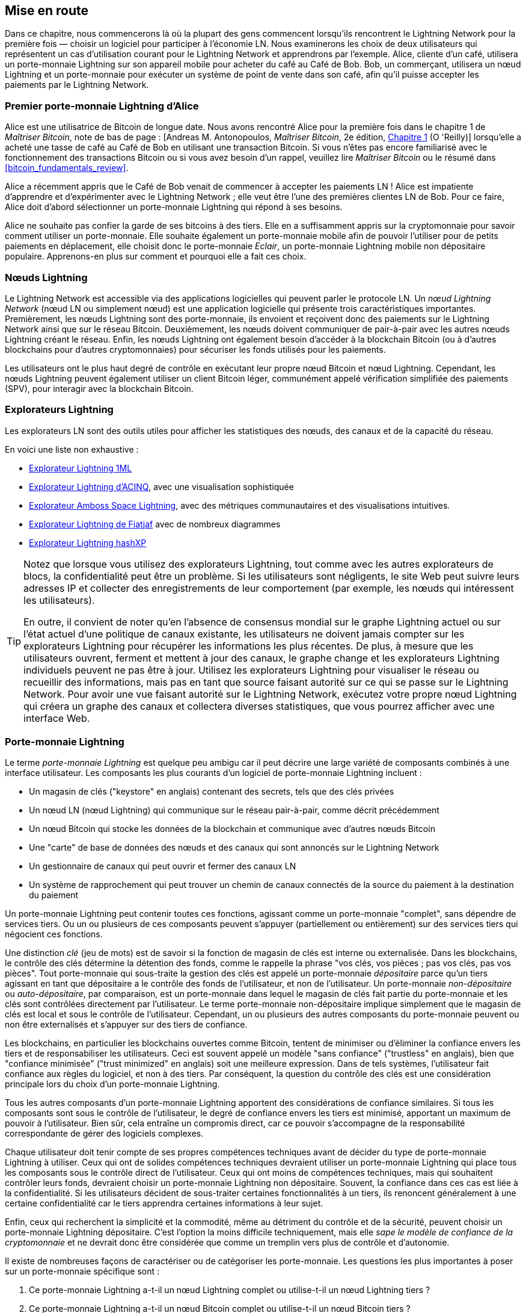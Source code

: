 [[getting-started]]
== Mise en route


((("Lightning Network (generally)","example", id="ix_02_getting_started-asciidoc0", range="startofrange")))Dans ce chapitre, nous commencerons là où la plupart des gens commencent lorsqu'ils rencontrent le Lightning Network pour la première fois &#x2014; choisir un logiciel pour participer à l'économie LN. Nous examinerons les choix de deux utilisateurs qui représentent un cas d'utilisation courant pour le Lightning Network et apprendrons par l'exemple. Alice, cliente d'un café, utilisera un porte-monnaie Lightning sur son appareil mobile pour acheter du café au Café de Bob. Bob, un commerçant, utilisera un nœud Lightning et un porte-monnaie pour exécuter un système de point de vente dans son café, afin qu'il puisse accepter les paiements par le Lightning Network.

=== Premier porte-monnaie Lightning d'Alice

((("Lightning Network (generally)","Lightning wallet")))((("Lightning wallet")))Alice est une utilisatrice de Bitcoin de longue date. Nous avons rencontré Alice pour la première fois dans le chapitre 1 de _Maîtriser Bitcoin_, note de bas de page : [Andreas M. Antonopoulos, _Maîtriser Bitcoin_, 2e édition, https://github.com/bitcoinbook/bitcoinbook/blob/develop/ch01.asciidoc[Chapitre 1] (O 'Reilly)] lorsqu'elle a acheté une tasse de café au Café de Bob en utilisant une transaction Bitcoin. Si vous n'êtes pas encore familiarisé avec le fonctionnement des transactions Bitcoin ou si vous avez besoin d'un rappel, veuillez lire _Maîtriser Bitcoin_ ou le résumé dans <<bitcoin_fundamentals_review>>.

Alice a récemment appris que le Café de Bob venait de commencer à accepter les paiements LN ! Alice est impatiente d'apprendre et d'expérimenter avec le Lightning Network ; elle veut être l'une des premières clientes LN de Bob. Pour ce faire, Alice doit d'abord sélectionner un porte-monnaie Lightning qui répond à ses besoins.

Alice ne souhaite pas confier la garde de ses bitcoins à des tiers. Elle en a suffisamment appris sur la cryptomonnaie pour savoir comment utiliser un porte-monnaie. Elle souhaite également un porte-monnaie mobile afin de pouvoir l'utiliser pour de petits paiements en déplacement, elle choisit donc le porte-monnaie _Eclair_, un porte-monnaie Lightning mobile non dépositaire populaire. Apprenons-en plus sur comment et pourquoi elle a fait ces choix.

=== Nœuds Lightning

((("Lightning node operation")))Le Lightning Network est accessible via des applications logicielles qui peuvent parler le protocole LN. Un _nœud Lightning Network_ (nœud LN ou simplement nœud) est une application logicielle qui présente trois caractéristiques importantes. Premièrement, les nœuds Lightning sont des porte-monnaie, ils envoient et reçoivent donc des paiements sur le Lightning Network ainsi que sur le réseau Bitcoin. Deuxièmement, les nœuds doivent communiquer de pair-à-pair avec les autres nœuds Lightning créant le réseau. Enfin, les nœuds Lightning ont également besoin d'accéder à la blockchain Bitcoin (ou à d'autres blockchains pour d'autres cryptomonnaies) pour sécuriser les fonds utilisés pour les paiements.

Les utilisateurs ont le plus haut degré de contrôle en exécutant leur propre nœud Bitcoin et nœud Lightning. Cependant, ((("simplified payment verification (SPV)")))((("SPV (simplified payment verification)")))les nœuds Lightning peuvent également utiliser un client Bitcoin léger, communément appelé vérification simplifiée des paiements (SPV), pour interagir avec la blockchain Bitcoin.

[[ln_explorer]]
=== Explorateurs Lightning

((("Lightning explorers")))Les explorateurs LN sont des outils utiles pour afficher les statistiques des nœuds, des canaux et de la capacité du réseau.

En voici une liste non exhaustive :

* https://1ml.com[Explorateur Lightning 1ML]
* https://explorer.acinq.co[Explorateur Lightning d'ACINQ], avec une visualisation sophistiquée
* https://amboss.space[Explorateur Amboss Space Lightning], avec des métriques communautaires et des pass:[<span class="keep-together">visualisations</span>] intuitives.
* https://ln.bigsun.xyz[Explorateur  Lightning de Fiatjaf] avec de nombreux diagrammes
* https://hashxp.org/lightning/node[Explorateur Lightning hashXP]

[TIP]
====
Notez que lorsque vous utilisez des explorateurs Lightning, tout comme avec les autres explorateurs de blocs, la confidentialité peut être un problème.
Si les utilisateurs sont négligents, le site Web peut suivre leurs adresses IP et collecter des enregistrements de leur comportement (par exemple, les nœuds qui intéressent les utilisateurs).

En outre, il convient de noter qu'en l'absence de consensus mondial sur le graphe Lightning actuel ou sur l'état actuel d'une politique de canaux existante, les utilisateurs ne doivent jamais compter sur les explorateurs Lightning pour récupérer les informations les plus récentes.
De plus, à mesure que les utilisateurs ouvrent, ferment et mettent à jour des canaux, le graphe change et les explorateurs Lightning individuels peuvent ne pas être à jour.
Utilisez les explorateurs Lightning pour visualiser le réseau ou recueillir des informations, mais pas en tant que source faisant autorité sur ce qui se passe sur le Lightning Network.
Pour avoir une vue faisant autorité sur le Lightning Network, exécutez votre propre nœud Lightning qui créera un graphe des canaux et collectera diverses statistiques, que vous pourrez afficher avec une interface Web.
====

=== Porte-monnaie Lightning

((("Lightning wallet","basics", id="ix_02_getting_started-asciidoc1", range="startofrange")))Le terme _porte-monnaie Lightning_ est quelque peu ambigu car il peut décrire une large variété de composants combinés à une interface utilisateur. Les composants les plus courants d'un logiciel de porte-monnaie Lightning incluent :

* Un magasin de clés ("keystore" en anglais) contenant des secrets, tels que des clés privées
* Un nœud LN (nœud Lightning) qui communique sur le réseau pair-à-pair, comme décrit précédemment
* Un nœud Bitcoin qui stocke les données de la blockchain et communique avec d'autres nœuds Bitcoin
* Une "carte" de base de données des nœuds et des canaux qui sont annoncés sur le Lightning Network
* Un gestionnaire de canaux qui peut ouvrir et fermer des canaux LN
* Un système de rapprochement qui peut trouver un chemin de canaux connectés de la source du paiement à la destination du paiement

Un porte-monnaie Lightning peut contenir toutes ces fonctions, agissant comme un porte-monnaie "complet", sans dépendre de services tiers. Ou un ou plusieurs de ces composants peuvent s'appuyer (partiellement ou entièrement) sur des services tiers qui négocient ces fonctions.

Une distinction _clé_ (jeu de mots) est de savoir si la fonction de magasin de clés est interne ou externalisée. Dans les blockchains, le contrôle des clés détermine la détention des fonds, comme le rappelle la phrase "vos clés, vos pièces ; pas vos clés, pas vos pièces". ((("custodial wallet")))Tout porte-monnaie qui sous-traite la gestion des clés est appelé un porte-monnaie _dépositaire_ parce qu'un tiers agissant en tant que dépositaire a le contrôle des fonds de l'utilisateur, et non de l'utilisateur. ((("noncustodial wallet")))Un porte-monnaie _non-dépositaire_ ou ((("self-custody wallet")))_auto-dépositaire_, par comparaison, est un porte-monnaie dans lequel le magasin de clés fait partie du porte-monnaie et les clés sont contrôlées directement par l'utilisateur. Le terme porte-monnaie non-dépositaire implique simplement que le magasin de clés est local et sous le contrôle de l'utilisateur. Cependant, un ou plusieurs des autres composants du porte-monnaie peuvent ou non être externalisés et s'appuyer sur des tiers de confiance.

Les blockchains, en particulier les blockchains ouvertes comme Bitcoin, tentent de minimiser ou d'éliminer la confiance envers les tiers et de responsabiliser les utilisateurs. ((("trustless systems","blockchains as")))Ceci est souvent appelé un modèle "sans confiance" ("trustless" en anglais), bien que "confiance minimisée" ("trust minimized" en anglais) soit une meilleure expression. Dans de tels systèmes, l'utilisateur fait confiance aux règles du logiciel, et non à des tiers. Par conséquent, la question du contrôle des clés est une considération principale lors du choix d'un porte-monnaie Lightning.

Tous les autres composants d'un porte-monnaie Lightning apportent des considérations de confiance similaires. Si tous les composants sont sous le contrôle de l'utilisateur, le degré de confiance envers les tiers est minimisé, apportant un maximum de pouvoir à l'utilisateur. Bien sûr, cela entraîne un compromis direct, car ce pouvoir s'accompagne de la responsabilité correspondante de gérer des logiciels complexes.

Chaque utilisateur doit tenir compte de ses propres compétences techniques avant de décider du type de porte-monnaie Lightning à utiliser. Ceux qui ont de solides compétences techniques devraient utiliser un porte-monnaie Lightning qui place tous les composants sous le contrôle direct de l'utilisateur. Ceux qui ont moins de compétences techniques, mais qui souhaitent contrôler leurs fonds, devraient choisir un porte-monnaie Lightning non dépositaire.
Souvent, la confiance dans ces cas est liée à la confidentialité.
Si les utilisateurs décident de sous-traiter certaines fonctionnalités à un tiers, ils renoncent généralement à une certaine confidentialité car le tiers apprendra certaines informations à leur sujet.

Enfin, ceux qui recherchent la simplicité et la commodité, même au détriment du contrôle et de la sécurité, peuvent choisir un porte-monnaie Lightning dépositaire. C'est l'option la moins difficile techniquement, mais elle _sape le modèle de confiance de la cryptomonnaie_ et ne devrait donc être considérée que comme un tremplin vers plus de contrôle et d'autonomie.

Il existe de nombreuses façons de caractériser ou de catégoriser les porte-monnaie.
Les questions les plus importantes à poser sur un porte-monnaie spécifique sont :

. Ce porte-monnaie Lightning a-t-il un nœud Lightning complet ou utilise-t-il un nœud Lightning tiers ?
. Ce porte-monnaie Lightning a-t-il un nœud Bitcoin complet ou utilise-t-il un nœud Bitcoin tiers ?
. Ce porte-monnaie Lightning stocke-t-il ses propres clés sous le contrôle de l'utilisateur (auto-dépôt) ou les clés sont-elles détenues par un dépositaire tiers ?

[TIP]
====
Si un porte-monnaie Lightning utilise un nœud Lightning tiers, c'est ce nœud Lightning tiers qui décide comment communiquer avec Bitcoin. Par conséquent, l'utilisation d'un nœud Lightning tiers implique que vous utilisez également un nœud Bitcoin tiers. Ce n'est que lorsque le porte-monnaie Lightning utilise son propre nœud Lightning que le choix entre un nœud Bitcoin complet et un nœud Bitcoin tiers existe.
====

Au plus haut niveau d'abstraction, les questions 1 et 3 sont les plus élémentaires.
De ces deux questions, nous pouvons déduire quatre catégories possibles.
Nous pouvons placer ces quatre catégories dans un quadrant, comme on le voit dans <<lnwallet-categories>>.
Mais rappelez-vous que ce n'est qu'une des façons de classer les porte-monnaie Lightning.

[[lnwallet-categories]]
.Quadrant des porte-monnaie Lightning
[options="header"]
|===
|                        | *Nœud Lightning complet*      | *Nœud Lightning tiers*
| *Auto-dépositaire*         | Q1 : Compétences techniques élevées, faible confiance dans les tiers, absence totale de permission | Q2 : Compétences techniques inférieures à la moyenne, confiance en des tiers inférieure à la moyenne, nécessite certaines permissions
| *Dépositaire*            | Q3 : Compétences techniques supérieures à la moyenne, confiance en des tiers supérieure à la moyenne, nécessite quelques permissions | Q4 : Faibles compétences techniques, grande confiance dans les tiers, absence de permission ("permissionless" en anglais)
|===

Le quadrant 3 (Q3), où un nœud Lightning complet est utilisé, mais les clés sont détenues par un dépositaire, n'est actuellement pas courant.
Les futurs porte-monnaie de ce quadrant peuvent laisser un utilisateur se soucier des aspects opérationnels de son nœud, mais déléguer ensuite l'accès aux clés à un tiers qui utilise principalement le cold storage.

Les porte-monnaie Lightning peuvent être installés sur une variété d'appareils, y compris les ordinateurs portables, les serveurs et les appareils mobiles. Pour exécuter un nœud Lightning complet, vous devrez utiliser un serveur ou un ordinateur de bureau, car les appareils mobiles et les ordinateurs portables ne sont généralement pas assez puissants en termes de capacité, de traitement, d'autonomie de la batterie et de connectivité.

La catégorie des nœuds Lightning tiers peut à nouveau être subdivisée :

Poids léger::
 Cela signifie que le porte-monnaie n'exploite pas de nœud Lightning et doit donc obtenir des informations sur le Lightning Network via Internet à partir du nœud Lightning de quelqu'un d'autre.
Aucun::
 Cela signifie que non seulement le nœud Lightning est exploité par un tiers, mais que la majeure partie du porte-monnaie est exploitée par un tiers dans le cloud. Il s'agit d'un porte-monnaie dépositaire pour lequel quelqu'un d'autre contrôle la détention des fonds.

Ces sous-catégories sont utilisées dans <<lnwallet-examples>>.

[role="pagebreak-before"]
Quelques autres termes nécessitant une explication dans <<lnwallet-examples>> qui sont dans la colonne "Nœud Bitcoin" :

Neutrino::
 Ce porte-monnaie n'exploite pas de nœud Bitcoin. Au lieu de cela, un nœud Bitcoin exploité par quelqu'un d'autre (un tiers) est accessible via le protocole Neutrino.
Electrum::
 Ce porte-monnaie n'exploite pas de nœud Bitcoin. Au lieu de cela, un nœud Bitcoin exploité par quelqu'un d'autre (un tiers) est accessible via le protocole Electrum.
Bitcoin Core::
 Il s'agit d'une implémentation d'un nœud Bitcoin.
btcd::
 C'est une autre implémentation d'un nœud Bitcoin.

Dans <<lnwallet-examples>>, nous voyons quelques exemples d'applications de nœud et de porte-monnaie Lightning actuellement populaires pour différents types d'appareils. La liste est d'abord triée par type d'appareil, puis par ordre alphabétique.

[[lnwallet-examples]]
.Exemples de porte-monnaie Lightning populaires
[options="header"]
|===
| Application    | Appareil  | Nœud Lightning | Noeud Bitcoin          | Magasin de clés
| Blue Wallet    | Mobile  | Aucun        | Aucun                  | Dépositaire
| Breez Wallet   | Mobile  | Nœud complet   | Neutrino              | Auto-dépositaire
| Eclair Mobile  | Mobile  | Poids léger | Electrum              | Auto-dépositaire
| lntxbot        | Mobile  | Aucun        | Aucun                  | Dépositaire
| Muun | Mobile  | Poids léger | Neutrino              | Auto-dépositaire
| Phoenix Wallet | Mobile  | Poids léger | Electrum              | Auto-dépositaire
| Zeus           | Mobile  | Nœud complet   | Bitcoin Core/btcd     | Auto-dépositaire
| Electrum       | Ordinateur de bureau | Nœud complet   | Bitcoin Core/Electrum | Auto-dépositaire
| Zap Desktop    | Ordinateur de bureau | Nœud complet   | Neutrino              | Auto-dépositaire
| c-lightning    | Serveur  | Nœud complet   | Bitcoin Core          | Auto-dépositaire
| Eclair Server  | Serveur  | Nœud complet   | Bitcoin Core/Electrum | Auto-dépositaire
| lnd            | Serveur  | Nœud complet   | Bitcoin Core/btcd     | Auto-dépositaire
|===

[[testnet-bitcoin]]
==== Testnet Bitcoin

((("Lightning wallet","testnet bitcoin and")))((("testnet bitcoin (tBTC)")))Le système Bitcoin offre une chaîne alternative à des fins de test appelée _testnet_, à la différence de la chaîne Bitcoin "normale", appelée _mainnet_. Sur le testnet, la devise est le _bitcoin testnet_ (_tBTC_), qui est une copie sans valeur de bitcoin utilisée exclusivement pour les tests. Chaque fonction de Bitcoin est reproduite exactement, mais l'argent ne vaut rien, donc vous n'avez littéralement rien à perdre !

Certains porte-monnaie Lightning peuvent également fonctionner sur le testnet, ce qui vous permet d'effectuer des paiements Lightning avec des bitcoins testnet, sans risquer des fonds réels. C'est un excellent moyen d'expérimenter Lightning en toute sécurité. Eclair Mobile, qu'Alice utilise dans ce chapitre, est un exemple de porte-monnaie Lightning prenant en charge le fonctionnement du testnet.

Vous pouvez obtenir du tBTC pour jouer avec un _robinet à bitcoin testnet_, qui donne du tBTC gratuit sur demande. Voici quelques robinets pour le testnet :

++++
<ul class="simplelist">
<li><a href="https://coinfaucet.eu/en/btc-testnet/"><em>https://coinfaucet.eu/en/btc-testnet</em></a></li>
<li><a href="https://testnet-faucet.mempool.co/"><em>https://testnet-faucet.mempool.co</em></a></li>
<li><a href="https://bitcoinfaucet.uo1.net/"><em>https://bitcoinfaucet.uo1.net</em></a></li>
<li><a href="https://testnet.help/en/btcfaucet/testnet"><em>https://testnet.help/en/btcfaucet/testnet</em></a></li>
</ul>
++++

Tous les exemples de ce livre peuvent être reproduits exactement sur le testnet avec tBTC, vous pouvez donc suivre si vous le souhaitez sans risquer de l'argent réel.(((range="endofrange", startref="ix_02_getting_started-asciidoc1")))

=== Équilibre entre complexité et contrôle

((("Lightning wallet","balancing complexity and control")))Les porte-monnaie Lightning doivent trouver un équilibre délicat entre complexité et contrôle laissé à l'utilisateur. Ceux qui donnent à l'utilisateur le plus de contrôle sur ses fonds, le plus haut degré de confidentialité et la plus grande indépendance vis-à-vis des services tiers sont nécessairement plus complexes et difficiles à exploiter. Au fur et à mesure que la technologie progresse, certains de ces compromis deviendront moins difficiles et les utilisateurs pourront peut-être obtenir plus de contrôle sans plus de complexité. Cependant, pour l'instant, différentes entreprises et projets explorent différentes positions le long de ce spectre de complexité de contrôle, dans l'espoir de trouver le "sweet spot" pour les utilisateurs qu'ils ciblent.

Lors de la sélection d'un porte-monnaie, gardez à l'esprit que même si vous ne voyez pas ces compromis, ils existent toujours. Par exemple, de nombreux porte-monnaie tenteront de supprimer le fardeau de la gestion des canaux de leurs utilisateurs. Pour ce faire, ils introduisent des _nœuds hub_ (concentrateurs) centraux auxquels tous leurs porte-monnaie se connectent automatiquement. Bien que ce compromis simplifie l'interface utilisateur et l'expérience utilisateur, il introduit un point de défaillance unique ("SPoF" en anglais) car ces nœuds hub deviennent indispensables au fonctionnement du porte-monnaie. De plus, s'appuyer sur un "hub" comme celui-ci peut réduire la confidentialité de l'utilisateur puisque le hub connaît l'expéditeur et potentiellement (s'il construit l'itinéraire de paiement au nom de l'utilisateur) également le destinataire de chaque paiement effectué par le porte-monnaie de l'utilisateur.

Dans la section suivante, nous reviendrons à notre premier utilisateur et passerons en revue sa première configuration de porte-monnaie Lightning. Elle a choisi un porte-monnaie plus sophistiqué que les porte-monnaie de dépositaires plus faciles. Cela nous permet de montrer une partie de la complexité sous-jacente et de présenter certains des rouages d'un porte-monnaie avancé. Vous constaterez peut-être que votre premier porte-monnaie idéal est orienté vers la facilité d'utilisation, acceptant certains des compromis en matière de contrôle et de confidentialité. Ou peut-être êtes-vous plutôt un utilisateur expérimenté et souhaitez-vous exécuter vos propres nœuds Lightning et Bitcoin dans le cadre de votre solution de porte-monnaie.

=== Téléchargement et installation d'un porte-monnaie Lightning

((("Lightning wallet","downloading/installing")))Lors de la recherche d'un nouveau porte-monnaie de cryptomonnaies, vous devez faire très attention à sélectionner une source sécurisée pour le logiciel.

Malheureusement, de nombreuses fausses applications de porte-monnaie voleront votre argent, et certaines d'entre elles se retrouvent même sur des sites de logiciels réputés et soi-disant contrôlés comme les magasins d'applications Apple et Google. Que vous installiez votre premier ou votre dixième porte-monnaie, faites toujours preuve d'une extrême prudence. Une application malveillante peut non seulement voler l'argent que vous lui confiez, mais elle peut également être en mesure de voler des clés et des mots de passe d'autres applications en compromettant le système d'exploitation de votre appareil mobile.

((("Eclair wallet, downloading/installing")))Alice utilise un appareil Android et utilisera le Google Play Store pour télécharger et installer le porte-monnaie Eclair. En effectuant une recherche sur Google Play, elle trouve une entrée pour "Eclair Mobile", comme indiqué dans <<eclair-playstore>>.

[[eclair-playstore]]
.Eclair Mobile dans le Google Play Store
image::images/mtln_0201.png["Eclair Mobile dans le Google Play Store"]


[TIP]
====
Il est possible d'expérimenter et de tester tous les logiciels de type Bitcoin sans risque (à part la perte de temps) en utilisant des bitcoins testnet. Vous pouvez également télécharger le porte-monnaie Eclair testnet pour essayer Lightning (sur le testnet) en vous rendant sur le Google Play Store.
====

Alice remarque quelques éléments différents sur cette page qui l'aident à déterminer qu'il s'agit très probablement du bon porte-monnaie "Eclair Mobile" qu'elle recherche. Tout d'abord, l'organisation ACINQfootnote:[ACINQ : développeurs du porte-monnaie Lightning Eclair Mobile.] est répertoriée comme le développeur de ce porte-monnaie mobile, ce qu'Alice sait, d'après ses recherches, être le bon développeur. Deuxièmement, le porte-monnaie a été installé "plus de 10 000" fois et compte plus de 320 avis positifs. Il est peu probable qu'il s'agisse d'une application malveillante qui s'est introduite dans le Google Play Store. Dans un troisième temps, elle se rend sur le https://acinq.co[site d'ACINQ]. Elle vérifie que la page Web est sécurisée en vérifiant que l'adresse commence par https, ou préfixée par un cadenas dans certains navigateurs. Sur le site Web, elle se rend dans la section Téléchargement ou recherche le lien vers Google App Store. Elle trouve le lien et clique dessus. Elle compare que ce lien l'amène à la même application dans le Google App Store. Satisfaite de ces résultats, Alice installe l'application Eclair sur son appareil mobile.

[WARNING]
====
Faites toujours très attention lorsque vous installez un logiciel sur n'importe quel appareil. Il existe de nombreux faux porte-monnaie de cryptomonnaies qui non seulement voleront votre argent, mais pourraient également compromettre toutes les autres applications de votre appareil.
====

=== Créer un nouveau porte-monnaie

((("Lightning wallet","creating a new wallet", id="ix_02_getting_started-asciidoc2", range="startofrange")))Lorsqu'Alice ouvre l'application Eclair Mobile pour la première fois, elle a le choix de "Créer un nouveau porte-monnaie" ou "Importer un porte-monnaie existant". Alice va créer un nouveau porte-monnaie, mais discutons d'abord de la raison pour laquelle ces options sont présentées ici et de ce que cela signifie d'importer un porte-monnaie existant.

==== Responsabilité avec la détention de clés

((("keys","Lightning wallet and")))((("Lightning wallet","responsibility with key custody")))Comme nous l'avons mentionné au début de cette section, Eclair est un porte-monnaie _non-dépositaire_, ce qui signifie que Alice a la garde exclusive des clés utilisées pour contrôler ses bitcoins. Cela signifie également qu'Alice est responsable de la protection et de la sauvegarde de ces clés. Si Alice perd les clés, personne ne peut l'aider à récupérer ses bitcoins, et ils seront perdus à jamais.

[WARNING]
====
Avec le porte-monnaie Eclair Mobile, Alice a la détention et le contrôle des clés et, par conséquent, l'entière responsabilité de garder les clés en sécurité et sauvegardées. Si elle perd les clés, elle perd les bitcoins, et personne ne peut l'aider à se remettre de cette perte !
====

==== Mots Mnémoniques

((("Lightning wallet","mnemonic phrase")))((("mnemonic phrase")))((("seed (mnemonic) phrase")))Semblable à la plupart des porte-monnaie Bitcoin, Eclair Mobile fournit une _phrase mnémonique_ (également parfois appelée "graine" ou "phrase de graine" ou même "seed" en anglais) pour qu'Alice la sauvegarde. La phrase mnémonique se compose de 24 mots anglais, sélectionnés au hasard par le logiciel et utilisés comme base pour les clés générées par le porte-monnaie. Alice peut utiliser la phrase mnémonique pour restaurer toutes les transactions et tous les fonds du porte-monnaie Eclair Mobile en cas de perte d'un appareil mobile, d'un bogue logiciel ou d'une corruption de la mémoire.

[TIP]
====
Le terme correct pour ces mots de sauvegarde est "phrase mnémonique". Nous évitons d'utiliser le terme "graine" pour désigner une phrase mnémotechnique car même si son utilisation est courante, elle est incorrecte.
====

Lorsqu'Alice choisit de créer un nouveau porte-monnaie, elle voit un écran avec sa phrase mnémonique, qui ressemble à la capture d'écran dans <<eclair-mnemonic>>.

[[eclair-mnemonic]]
.Nouvelle phrase mnémonique du porte-monnaie
image::images/mtln_0202.png["Nouvelle phrase mnémonique du porte-monnaie"]

Dans <<eclair-mnemonic>>, nous avons délibérément obscurci une partie de la phrase mnémonique pour empêcher les lecteurs de ce livre de réutiliser ce mnémonique.

[[mnemonic-storage]]
==== Stocker le mnémonique en toute sécurité

((("Lightning wallet","mnemonic phrase storage")))Alice doit faire attention à stocker la phrase mnémonique de manière à empêcher le vol mais également à éviter toute perte accidentelle. La méthode recommandée pour équilibrer correctement ces risques est d'écrire deux copies de la phrase mnémonique sur papier, avec chacun des mots numérotés &#x2014; l'ordre compte.

Une fois qu'Alice a enregistré la phrase mnémonique, après avoir pressé sur "OK GOT IT" sur son écran, un quiz lui sera présenté pour s'assurer qu'elle a correctement enregistré la mnémonique. Le quiz demandera trois ou quatre des mots au hasard. Alice ne s'attend pas à un quiz, mais comme elle a correctement enregistré le mnémonique, elle réussit sans aucune difficulté.

Une fois qu'Alice a enregistré la phrase mnémonique et réussi le test, elle doit stocker chaque copie dans un endroit sécurisé séparé, comme un tiroir de bureau verrouillé ou un coffre-fort ignifuge.

[WARNING]
====
N'essayez jamais un système de sécurité "bricolage" qui s'écarte de quelque manière que ce soit des recommandations de meilleures pratiques pour <<mnemonic-storage>>. Ne découpez pas votre mnémonique en deux, ne faites pas de captures d'écran, ne le stockez pas sur des clés USB ou stockage cloud, ne l'encryptez pas et n'essayez aucune autre méthode non standard. Sinon vous augmenterez les risques d'une perte permanente. De nombreuses personnes ont perdu des fonds, non pas à cause d'un vol, mais parce qu'elles ont essayé une solution non standard sans avoir l'expertise pour équilibrer les risques encourus. Cette recommandations des meilleures pratiques est soigneusement étudiée par des experts et convient à la grande majorité des utilisateurs.
====

Après qu'Alice a initialisé son porte-monnaie Eclair Mobile, elle verra un bref tutoriel qui met en évidence les différents éléments de l'interface utilisateur. Nous ne reproduirons pas le tutoriel ici, mais nous explorerons tous ces éléments en suivant la tentative d'Alice d'acheter une tasse de café !(((range="endofrange", startref="ix_02_getting_started-asciidoc2")))

=== Chargement de Bitcoin sur le porte-monnaie

((("bitcoin (currency)","loading onto Lightning wallet", id="ix_02_getting_started-asciidoc3", range="startofrange")))((("Lightning wallet","loading bitcoin onto", id="ix_02_getting_started-asciidoc4", range="startofrange")))Alice a maintenant un porte-monnaie Lightning. Mais il est vide ! Elle est maintenant confrontée à l'un des aspects les plus difficiles de cette expérience : elle doit trouver un moyen d'acquérir des bitcoins et de les charger sur son porte-monnaie Eclair.

[TIP]
====
Si Alice a déjà des bitcoins dans un autre porte-monnaie, elle peut choisir d'envoyer ces bitcoins vers son porte-monnaie Eclair au lieu d'acquérir de nouveaux bitcoins à charger sur son nouveau porte-monnaie.
====

[[acquiring-bitcoin]]
==== Acquisition des bitcoins

((("bitcoin (currency)","acquiring for Lightning wallet")))((("Lightning wallet","acquiring bitcoin for")))Alice peut acquérir des bitcoins de plusieurs manières :

* Elle peut échanger une partie de sa monnaie nationale (par exemple, USD) sur un échange de cryptomonnaies.
* Elle peut en acheter par l’intermédiaire d'un ami ou d'une connaissance lors d'une rencontre Bitcoin, en échange d'espèces.
* Elle peut trouver un _guichet automatique Bitcoin_ dans sa région, qui agit comme un distributeur automatique, vendant des bitcoins contre des espèces.
[role="pagebreak-before"]
* Elle peut proposer ses compétences ou un produit qu'elle vend et accepter le paiement en bitcoin.
* Elle peut demander à son employeur ou à ses clients de la payer en bitcoin.

Toutes ces méthodes présentent des degrés de difficulté variables et nombre d'entre elles impliquent le paiement de frais. Certains exigeront également qu'Alice fournisse des documents d'identification pour se conformer aux réglementations bancaires locales. Cependant, avec toutes ces méthodes, Alice pourra recevoir des bitcoins.

==== Recevoir des bitcoins

((("bitcoin (currency)","receiving for Lightning wallet", id="ix_02_getting_started-asciidoc5", range="startofrange")))((("Bitcoin ATM", id="ix_02_getting_started-asciidoc6", range="startofrange")))((("Lightning wallet","receiving bitcoin", id="ix_02_getting_started-asciidoc7", range="startofrange")))Supposons qu'Alice ait trouvé un guichet automatique Bitcoin local et ait décidé d'acheter quelques bitcoins en échange d'argent. Un exemple de guichet automatique Bitcoin, construit par la société Lamassu, est présenté dans <<bitcoin-atm>>. Ces guichets automatiques Bitcoin acceptent la monnaie nationale (en espèces) via un guichet automatique et envoient des bitcoins à une adresse Bitcoin numérisée à partir du porte-monnaie d'un utilisateur à l'aide d'une caméra intégrée.

[[bitcoin-atm]]
.Un guichet automatique Bitcoin de Lamassu
image::images/mtln_0203.png["Un guichet automatique Bitcoin de Lamassu"]

Pour recevoir les bitcoins dans son porte-monnaie Eclair Lightning, Alice devra présenter une adresse Bitcoin du porte-monnaie Eclair Lightning au guichet automatique. Le guichet automatique peut alors envoyer les bitcoins nouvellement acquis d'Alice à cette adresse Bitcoin.

Pour voir une adresse Bitcoin sur le porte-monnaie Eclair, Alice doit glisser vers la colonne de gauche intitulée YOUR BITCOIN ADDRESS (voir <<eclair-receive>>), où elle verra un code-barres carré (appelé _QR code_) et une chaîne de lettres et de chiffres en dessous.

Le code QR contient la même chaîne de lettres et de chiffres que celle indiquée en dessous, dans un format facile à scanner. De cette façon, Alice n'a pas à taper l'adresse Bitcoin. Dans la capture d'écran (<<eclair-receive>>), nous avons délibérément brouillé les deux, pour empêcher les lecteurs d'envoyer par inadvertance des bitcoins à cette adresse.

[[eclair-receive]]
.L'adresse bitcoin d'Alice telle qu'affichée dans Eclair
image::images/mtln_0204.png["Code QR de l'adresse bitcoin d'Eclair"]

[NOTE]
====
Les adresses Bitcoin et les codes QR contiennent des informations de détection d'erreur qui empêchent toute erreur de frappe ou de numérisation qui pourraient produire une "mauvaise" adresse Bitcoin. S'il y a une erreur dans l'adresse, tout porte-monnaie Bitcoin remarquera l'erreur et refusera d'accepter l'adresse Bitcoin comme valide.
====

[role="pagebreak-before"]
Alice peut apporter son appareil mobile au guichet automatique et le montrer à la caméra intégrée, comme indiqué dans <<bitcoin-atm-receive>>. Après avoir inséré de l'argent dans la fente, elle recevra des bitcoins dans Eclair !

[[bitcoin-atm-receive]]
.Le guichet automatique Bitcoin scanne le code QR
image::images/mtln_0205.png["Le guichet automatique Bitcoin scanne le code QR"]

Alice verra la transaction du guichet automatique dans l'onglet TRANSACTION HISTORY du porte-monnaie Eclair. Bien qu'Eclair détecte la transaction bitcoin en quelques secondes, il faudra environ une heure pour que la transaction bitcoin soit "confirmée" sur la blockchain Bitcoin. Comme vous pouvez le voir dans <<eclair-tx1>>, le porte-monnaie Eclair d'Alice affiche "6+ conf" sous la transaction, indiquant que la transaction a reçu le minimum requis de six confirmations, et que ses fonds sont maintenant prêts à être utilisés.

[TIP]
====
Le nombre de confirmations sur une transaction est le nombre de blocs minés depuis (et y compris) le bloc qui contenait cette transaction. Six confirmations est la meilleure pratique, mais différents porte-monnaie Lightning peuvent considérer qu'un canal est ouvert après n'importe quel nombre de confirmations. Certains porte-monnaie augmentent même le nombre de confirmations attendues en fonction de la valeur monétaire du canal.
====

Bien que dans cet exemple, Alice ait utilisé un guichet automatique pour acquérir ses premiers bitcoins, les mêmes concepts de base s'appliqueraient même si elle utilisait l'une des autres méthodes de <<acquiring-bitcoin>>. Par exemple, si Alice voulait vendre un produit ou fournir un service professionnel en échange de bitcoins, ses clients pourraient scanner l'adresse Bitcoin avec leur porte-monnaie et la payer en bitcoins.

[[eclair-tx1]]
.Alice reçoit des bitcoins
image::images/mtln_0206.png["Transaction Bitcoin reçue"]

De même, si elle facturait un client pour un service offert sur Internet, Alice pourrait envoyer un e-mail ou un message instantané avec l'adresse Bitcoin ou le code QR à son client, et ils pourraient coller ou scanner les informations dans un porte-monnaie Bitcoin pour la payer.

Alice pourrait même imprimer le code QR et l'apposer sur un panneau et l'afficher publiquement pour recevoir des conseils. Par exemple, elle pourrait avoir un code QR apposé sur sa guitare et recevoir des pourboires tout en se produisant dans la rue !footnote:[Il est généralement déconseillé de réutiliser la même adresse Bitcoin pour plusieurs paiements car toutes les transactions Bitcoin sont publiques.
Une personne curieuse passant par-là pourrait scanner le code QR d'Alice et voir combien de pourboires Alice a déjà reçus à cette adresse sur la blockchain Bitcoin.
Heureusement, le Lightning Network propose des solutions plus privées à cela, abordées plus loin dans le livre !]

Enfin, si Alice achetait du bitcoin à partir d'un échange de cryptomonnaies, elle pourrait (et devrait) "retirer" les bitcoins en collant son adresse Bitcoin sur le site Web de l'échange. L'échange enverra alors les bitcoins directement à son adresse(((range="endofrange", startref="ix_02_getting_started-asciidoc7")))(((range="endofrange", startref="ix_02_getting_started-asciidoc6")))(((range="endofrange", startref="ix_02_getting_started-asciidoc5"))).(((range="endofrange", startref="ix_02_getting_started-asciidoc4")))(((range="endofrange", startref="ix_02_getting_started-asciidoc3")))

=== De Bitcoin au Lightning Network

((("Lightning wallet","bridging of Bitcoin and Lightning networks", id="ix_02_getting_started-asciidoc8", range="startofrange")))Le bitcoin d'Alice est maintenant contrôlé par son porte-monnaie Eclair et a été enregistré sur la blockchain Bitcoin. À ce stade, les bitcoins d'Alice sont _sur la chaîne_, ce qui signifie que la transaction a été diffusée sur l'ensemble du réseau Bitcoin, vérifiée par tous les nœuds Bitcoin, et _minée_ (enregistrée) sur la blockchain Bitcoin.

Jusqu'à présent, le porte-monnaie Eclair Mobile ne s'est comporté que comme un porte-monnaie Bitcoin et Alice n'a pas utilisé les fonctionnalités Lightning Network d'Eclair. Comme c'est le cas avec de nombreux porte-monnaie Lightning, Eclair relie Bitcoin et le Lightning Network en agissant à la fois comme un porte-monnaie Bitcoin et un porte-monnaie Lightning.

Maintenant, Alice est prête à commencer à utiliser le Lightning Network en retirant ses bitcoins de la chaîne pour profiter des paiements rapides, bon marché et privés offerts par le Lightning Network.

==== Canaux du Lightning Network

((("Lightning Network channels","basics", id="ix_02_getting_started-asciidoc9", range="startofrange")))((("Lightning Network channels","opening a channel", id="ix_02_getting_started-asciidoc10", range="startofrange")))((("Lightning wallet","LN channels and", id="ix_02_getting_started-asciidoc11", range="startofrange")))En glissant vers la droite, Alice accède à la section LIGHTNING CHANNELS d'Eclair. Ici, elle peut gérer les canaux qui connecteront son porte-monnaie au Lightning Network.

Passons en revue la définition d'un canal LN à ce stade, pour clarifier un peu les choses. Premièrement, le mot "canal" est une métaphore d'une _relation financière_ entre le porte-monnaie Lightning d'Alice et un autre porte-monnaie Lightning. Nous l'appelons un canal car c'est un moyen pour le porte-monnaie d'Alice et cet autre porte-monnaie d'échanger de nombreux paiements entre eux sur le Lightning Network (hors chaîne) sans engager de transactions dans la blockchain Bitcoin (sur la chaîne).

((("channel peer")))Le porte-monnaie ou _nœud_ avec lequel Alice ouvre un canal s'appelle son _pair de canal_. Une fois "ouvert", un canal peut être utilisé pour envoyer de nombreux paiements dans les deux sens entre le porte-monnaie d'Alice et son pair de canal.

De plus, le pair de canal d'Alice peut _transférer_ les paiements via d'autres canaux plus loin dans le Lightning Network. De cette façon, Alice peut _router_ un paiement vers n'importe quel porte-monnaie (par exemple, le porte-monnaie Lightning de Bob) tant que le porte-monnaie d'Alice peut trouver un _chemin_ viable en sautant de canal en canal, jusqu'au porte-monnaie de Bob.

[TIP]
====
Tous les pairs de canal ne sont pas de _bons_ pairs pour le routage des paiements. Des pairs bien connectés pourront acheminer les paiements sur des chemins plus courts vers la destination, augmentant ainsi les chances de succès. Les pairs de canal disposant de fonds suffisants pourront acheminer des paiements plus importants.
====

En d'autres termes, Alice a besoin d'un ou plusieurs canaux qui la connectent à un ou plusieurs autres nœuds du Lightning Network. Elle n'a pas besoin d'un canal pour connecter son porte-monnaie directement au Café de Bob afin d'envoyer un paiement à Bob, bien qu'elle puisse également choisir d'ouvrir un canal direct. N'importe quel nœud du Lightning Network peut être utilisé pour le premier canal d'Alice. Plus un nœud est bien connecté, plus Alice peut atteindre de personnes. Dans cet exemple, puisque nous voulons également démontrer le routage des paiements, Alice n'ouvrira pas de canal directement vers le porte-monnaie de Bob. Au lieu de cela, Alice ouvrira un canal vers un nœud bien connecté, puis utilisera plus tard ce nœud pour transférer son paiement, en le faisant passer par tous les autres nœuds nécessaires pour atteindre Bob.

Au début, il n'y a pas de canaux ouverts, donc comme nous le voyons dans <<eclair-channels>>, l'onglet LIGHTNING CHANNELS affiche une liste vide. Si vous remarquez, dans le coin inférieur droit, il y a un symbole plus (+), qui est un bouton pour ouvrir un nouveau canal.

[[eclair-channels]]
.Onglet LIGHTNING CHANNELS
image::images/mtln_0207.png["Onglet LIGHTNING CHANNELS"]

[role="pagebreak-before"]
Alice appuie sur le symbole plus et se voit présenter quatre manières possibles d'ouvrir un canal :

* Coller un URI de nœud
* Scanner un URI de nœud
* Nœud aléatoire
* Nœud d'ACINQ

Un "URI de nœud" est un Identifiant de Ressource Universel ("Universal Resource Identifier" ou "URI" en anglais) qui identifie un nœud Lightning spécifique. Alice peut soit coller un tel URI à partir de son presse-papiers, soit scanner un code QR contenant les mêmes informations. Un exemple d'URI de nœud est illustré sous forme de code QR dans <<node-URI-QR>> puis sous forme de chaîne de caractères.

[[node-URI-QR]]
.URI de nœud sous forme de code QR
image::images/mtln_0208.png["Code QR de l'URI d'un nœud Lightning",width=120]

[[node-URI-example]]
.URI de nœud
----
0237fefbe8626bf888de0cad8c73630e32746a22a2c4faa91c1d9877a3826e1174@1.ln.aantonop.com:9735
----

Bien qu'Alice puisse sélectionner un nœud Lightning spécifique ou utiliser l'option "Nœud aléatoire" pour que le porte-monnaie Eclair sélectionne un nœud au hasard, elle sélectionnera l'option Nœud d'ACINQ pour se connecter à l'un des nœuds Lightning bien connectés d'ACINQ.

Le choix du nœud ACINQ réduira légèrement la confidentialité d'Alice, car il donnera à ACINQ la possibilité de voir toutes les transactions d'Alice. Cela créera également un point de défaillance unique, car Alice n'aura qu'un seul canal, et si le nœud ACINQ n'est pas disponible, Alice ne pourra pas effectuer de paiements. Pour garder les choses simples au début, nous accepterons ces compromis. Dans les chapitres suivants, nous apprendrons progressivement à gagner en autonomie et à faire moins de compromis !

Alice sélectionne le nœud d'ACINQ et est prête à ouvrir son premier canal sur le Lightning Network.(((range="endofrange", startref="ix_02_getting_started-asciidoc11")))(((range="endofrange", startref="ix_02_getting_started-asciidoc10")))(((range="endofrange", startref="ix_02_getting_started-asciidoc9")))

==== Ouvrir un canal Lightning

((("Lightning wallet","opening a Lightning channel", id="ix_02_getting_started-asciidoc12", range="startofrange")))Lorsqu'Alice sélectionne un nœud pour ouvrir un nouveau canal, on lui demande de sélectionner la quantité de bitcoins qu'elle souhaite allouer à ce canal. Dans les chapitres suivants, nous discuterons des implications de ces choix, mais pour l'instant, Alice allouera la quasi-totalité de ses fonds au canal. Puisqu'elle devra payer des frais de transaction pour ouvrir le canal, elle sélectionnera un montant légèrement inférieur à son solde total.footnote:[Le porte-monnaie Eclair ne propose pas d'option permettant de calculer automatiquement les frais nécessaires et d'allouer le montant maximum de fonds à un canal, Alice doit donc faire le calcul elle-même.]

Alice alloue 0,018 BTC de son total de 0,020 BTC sur son canal et accepte le taux de frais par défaut, comme indiqué dans <<eclair-open-channel>>.

[[eclair-open-channel]]
.Ouverture d'un canal Lightning
image::images/mtln_0209.png["Ouvrir un canal Lightning"]

Une fois qu'elle a cliqué sur OUVRIR, son porte-monnaie construit la transaction Bitcoin spéciale qui ((("funding transaction"))) ouvre un canal Lightning, connu sous le nom de _transaction de financement_. La transaction de financement sur la chaîne est envoyée au réseau Bitcoin pour confirmation.

Alice doit maintenant attendre à nouveau (voir <<eclair-channel-waiting>>) pour que la transaction soit enregistrée sur la blockchain Bitcoin. Comme pour la transaction Bitcoin initiale qu'elle a utilisée pour acquérir ses bitcoins, elle doit attendre six confirmations ou plus (environ une heure).

[[eclair-channel-waiting]]
.En attente de la transaction de financement pour ouvrir le canal
image::images/mtln_0210.png["En attente de la transaction de financement pour ouvrir le canal"]

Une fois la transaction de financement confirmée, le canal d'Alice vers le nœud d'ACINQ est ouvert, financé et prêt, comme indiqué dans <<eclair-channel-open>>.

[[eclair-channel-open]]
.Le canal est ouvert
image::images/mtln_0211.png["Le canal est ouvert"]

[TIP]
====
Avez-vous remarqué que le montant du canal semble avoir changé ? Ce n'est pas le cas : le canal contient 0,018 BTC, mais entre les captures d'écran, le taux de change du BTC a changé, de sorte que la valeur en USD est différente. Vous pouvez choisir d'afficher les soldes en BTC ou en USD, mais gardez à l'esprit que les valeurs en USD sont calculées en temps réel et changeront (((range="endofrange", startref="ix_02_getting_started-asciidoc12")))!(((range="endofrange", startref="ix_02_getting_started-asciidoc8")))
====

=== Acheter une tasse de café en utilisant le Lightning Network

((("Lightning Network (generally)","example: buying a cup of coffee", id="ix_02_getting_started-asciidoc13", range="startofrange")))((("Lightning wallet","example: buying a cup of coffee", id="ix_02_getting_started-asciidoc14", range="startofrange")))Alice a maintenant tout préparé pour commencer à utiliser le Lightning Network. Comme vous pouvez le voir, cela a pris un peu de travail et un peu de temps pour attendre les confirmations. Cependant, les actions suivantes sont maintenant rapides et faciles. Le Lightning Network permet des paiements sans avoir à attendre les confirmations, car les fonds sont réglés en quelques secondes.

Alice attrape son appareil mobile et court au Café de Bob dans son quartier. Elle est ravie d'essayer son nouveau porte-monnaie Lightning et de l'utiliser pour acheter quelque chose !

==== Le Café de Bob

Bob dispose d'une application de point de vente ("Point of Sale" ou "PoS" en anglais) simple à l'usage pour tout client qui souhaite payer avec des bitcoins sur le Lightning Network. Comme nous le verrons dans le chapitre suivant, Bob utilise la plateforme open source populaire _BTCPay Server_ qui contient tous les composants nécessaires pour une solution de commerce électronique ou de vente au détail, tels que :

* Un nœud Bitcoin utilisant le logiciel Bitcoin Core
* Un nœud Lightning utilisant le logiciel c-lightning
* Une simple application PoS pour une tablette

BTCPay Server simplifie l'installation de tous les logiciels nécessaires, le téléchargement des photos et des prix des produits et le lancement rapide d'une boutique.

Sur le comptoir du Café de Bob, il y a une tablette montrant ce que vous voyez dans <<bob-cafe-posapp>>.

[[bob-cafe-posapp]]
.L'application de Point de Vente de Bob
image::images/mtln_0212.png["L'application de Point de Vente de Bob"]

==== Une facture Lightning

((("Lightning invoices", id="ix_02_getting_started-asciidoc15", range="startofrange")))((("Lightning wallet","invoices", id="ix_02_getting_started-asciidoc16", range="startofrange")))Alice sélectionne l'option Café Latte à l'écran et se voit présenter une _facture Lightning_ (également connue sous le nom de "demande de paiement"), comme indiqué dans <<bob-cafe-invoice>>.

[[bob-cafe-invoice]]
.Facture Lightning pour le latte d'Alice
image::images/mtln_0213.png["Facture Lightning de BTCPay Server"]

[role="pagebreak-before"]
Pour payer la facture, Alice ouvre son porte-monnaie Eclair et sélectionne le bouton Envoyer (qui ressemble à une flèche vers le haut) sous l'onglet TRANSACTION HISTORY, comme indiqué dans <<alice-send-start>>.

[[alice-send-start]]
.Alice sélectionnant Envoyer
image::images/mtln_0214.png["Transaction Lightning envoyée",width=300]

[TIP]
====
Le terme "demande de paiement" peut faire référence à une demande de paiement Bitcoin ou à une facture Lightning, et les termes "facture" et "demande de paiement" sont souvent utilisés de manière interchangeable. Le terme technique correct est "facture Lightning", quelle que soit la manière dont elle est nommée dans le porte-monnaie.
====

Alice sélectionne l'option "scan a payment request" (Scanner une demande de paiement), scanne le QR code affiché sur l'écran de la tablette (voir <<bob-cafe-invoice>>), et est invitée à confirmer son paiement, comme illustré dans <<alice-send-detail>>.

Alice appuie sur PAY (Payer), et une seconde plus tard, la tablette de Bob affiche un paiement réussi. Alice a terminé son premier paiement LN ! C'était rapide, peu coûteux et facile. Maintenant, elle peut profiter de son latte qui a été acheté en bitcoin via un système de paiement rapide, bon marché et décentralisé. Dès à présent, Alice peut simplement sélectionner un article sur l'écran de la tablette de Bob, scanner le code QR avec son téléphone portable, cliquer sur PAY et se faire servir un café, le tout en quelques secondes et le tout sans transaction sur la chaîne.

[[alice-send-detail]]
.La confirmation d'envoi d'Alice
image::images/mtln_0215.png["La confirmation d'envoi de la transaction Lightning",width=300]

Les paiements Lightning sont également plus avantageux pour Bob. Il est convaincu qu'il sera payé pour le latte d'Alice sans attendre une confirmation sur la chaîne. À l'avenir, chaque fois qu'Alice aura envie de boire un café au Café de Bob, elle pourra choisir de payer en bitcoin sur le réseau Bitcoin ou le Lightning Network. Lequel pensez-vous qu'elle choisira (((range="endofrange", startref="ix_02_getting_started-asciidoc16")))(((range="endofrange", startref="ix_02_getting_started-asciidoc15")))?(((range="endofrange", startref="ix_02_getting_started-asciidoc14")))(((range="endofrange", startref="ix_02_getting_started-asciidoc13")))

=== Conclusion

Dans ce chapitre, nous avons suivi Alice alors qu'elle téléchargeait et installait son premier porte-monnaie Lightning, acquérait et transférait des bitcoins, ouvrait son premier canal Lightning et achetait une tasse de café en effectuant son premier paiement sur le Lightning Network.(((range="endofrange", startref="ix_02_getting_started-asciidoc0"))) Dans les chapitres suivants, nous verrons "dans les coulisses" comment fonctionne chaque composant du Lightning Network et comment le paiement d'Alice a atteint le Café de Bob.
